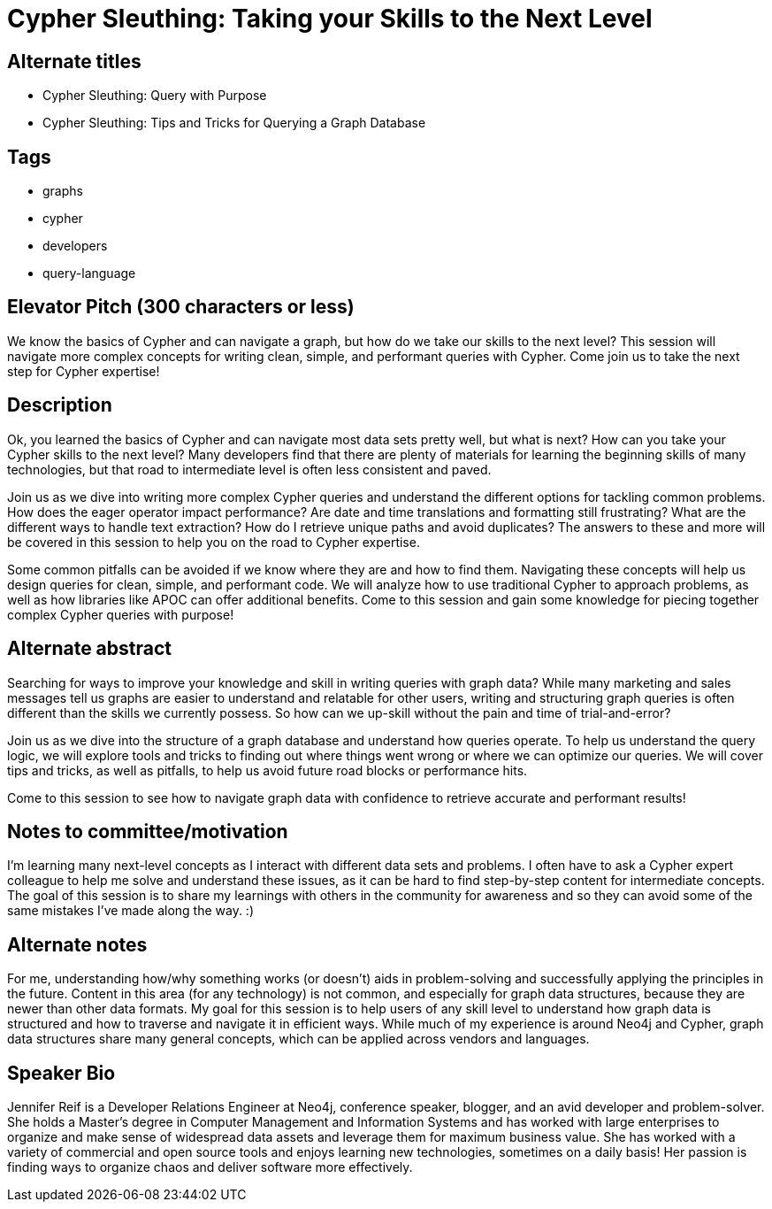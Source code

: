 = Cypher Sleuthing: Taking your Skills to the Next Level

== Alternate titles
* Cypher Sleuthing: Query with Purpose
* Cypher Sleuthing: Tips and Tricks for Querying a Graph Database

== Tags
* graphs
* cypher
* developers
* query-language

== Elevator Pitch (300 characters or less)
We know the basics of Cypher and can navigate a graph, but how do we take our skills to the next level? This session will navigate more complex concepts for writing clean, simple, and performant queries with Cypher. Come join us to take the next step for Cypher expertise!

== Description
Ok, you learned the basics of Cypher and can navigate most data sets pretty well, but what is next? How can you take your Cypher skills to the next level? Many developers find that there are plenty of materials for learning the beginning skills of many technologies, but that road to intermediate level is often less consistent and paved.

Join us as we dive into writing more complex Cypher queries and understand the different options for tackling common problems. How does the eager operator impact performance? Are date and time translations and formatting still frustrating? What are the different ways to handle text extraction? How do I retrieve unique paths and avoid duplicates? The answers to these and more will be covered in this session to help you on the road to Cypher expertise.

Some common pitfalls can be avoided if we know where they are and how to find them. Navigating these concepts will help us design queries for clean, simple, and performant code. We will analyze how to use traditional Cypher to approach problems, as well as how libraries like APOC can offer additional benefits. Come to this session and gain some knowledge for piecing together complex Cypher queries with purpose!

== Alternate abstract
Searching for ways to improve your knowledge and skill in writing queries with graph data? While many marketing and sales messages tell us graphs are easier to understand and relatable for other users, writing and structuring graph queries is often different than the skills we currently possess. So how can we up-skill without the pain and time of trial-and-error?

Join us as we dive into the structure of a graph database and understand how queries operate. To help us understand the query logic, we will explore tools and tricks to finding out where things went wrong or where we can optimize our queries. We will cover tips and tricks, as well as pitfalls, to help us avoid future road blocks or performance hits.

Come to this session to see how to navigate graph data with confidence to retrieve accurate and performant results!

== Notes to committee/motivation
I'm learning many next-level concepts as I interact with different data sets and problems. I often have to ask a Cypher expert colleague to help me solve and understand these issues, as it can be hard to find step-by-step content for intermediate concepts. The goal of this session is to share my learnings with others in the community for awareness and so they can avoid some of the same mistakes I've made along the way. :)

== Alternate notes
For me, understanding how/why something works (or doesn't) aids in problem-solving and successfully applying the principles in the future. Content in this area (for any technology) is not common, and especially for graph data structures, because they are newer than other data formats. My goal for this session is to help users of any skill level to understand how graph data is structured and how to traverse and navigate it in efficient ways. While much of my experience is around Neo4j and Cypher, graph data structures share many general concepts, which can be applied across vendors and languages.

== Speaker Bio
Jennifer Reif is a Developer Relations Engineer at Neo4j, conference speaker, blogger, and an avid developer and problem-solver.
She holds a Master’s degree in Computer Management and Information Systems and has worked with large enterprises to organize and make sense of widespread data assets and leverage them for maximum business value.
She has worked with a variety of commercial and open source tools and enjoys learning new technologies, sometimes on a daily basis!
Her passion is finding ways to organize chaos and deliver software more effectively.
